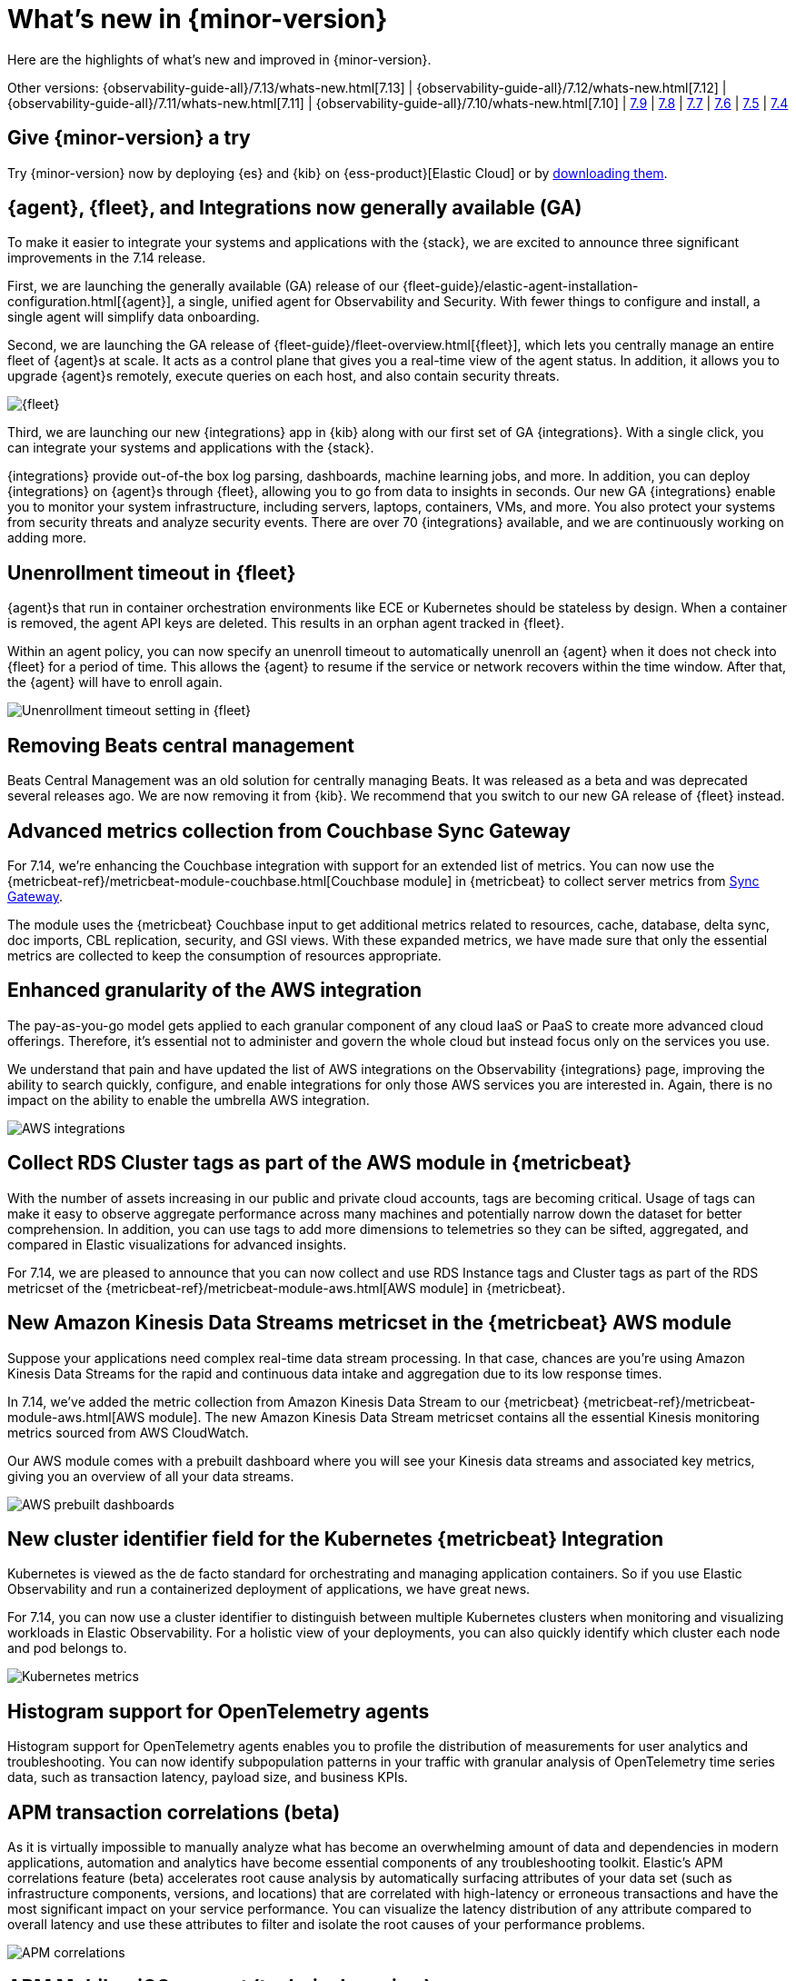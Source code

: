 [[whats-new]]
= What's new in {minor-version}

Here are the highlights of what's new and improved in {minor-version}.

Other versions:
{observability-guide-all}/7.13/whats-new.html[7.13] |
{observability-guide-all}/7.12/whats-new.html[7.12] |
{observability-guide-all}/7.11/whats-new.html[7.11] |
{observability-guide-all}/7.10/whats-new.html[7.10] |
https://www.elastic.co/blog/whats-new-elastic-observability-7-9-0-unified-agent-kpi-overview-dashboard[7.9] |
https://www.elastic.co/blog/elastic-observability-7-8-0-released[7.8] |
https://www.elastic.co/blog/elastic-observability-7-7-0-released[7.7] |
https://www.elastic.co/blog/elastic-observability-7-6-0-released[7.6] |
https://www.elastic.co/blog/elastic-observability-7-5-0-released[7.5] |
https://www.elastic.co/blog/elastic-observability-update-7-4-0[7.4]

[discrete]
== Give {minor-version} a try

Try {minor-version} now by deploying {es} and {kib} on
{ess-product}[Elastic Cloud] or
by https://www.elastic.co/start[downloading them].

// tag::whats-new[]
[discrete]
== {agent}, {fleet}, and Integrations now generally available (GA)

To make it easier to integrate your systems and applications with the {stack}, we are excited to announce
three significant improvements in the 7.14 release.

First, we are launching the generally available (GA) release of our {fleet-guide}/elastic-agent-installation-configuration.html[{agent}],
a single, unified agent for Observability and Security. With fewer things to configure and install,
a single agent will simplify data onboarding.

Second, we are launching the GA release of {fleet-guide}/fleet-overview.html[{fleet}], which lets you centrally manage an entire fleet
of {agent}s at scale. It acts as a control plane that gives you a real-time view of the agent status. In addition, it allows
you to upgrade {agent}s remotely, execute queries on each host, and also contain security threats.

[role="screenshot"]
image::images/7.14-fleet.png[{fleet}]

Third, we are launching our new {integrations} app in {kib} along with our first set of GA {integrations}. With a single click, you can
integrate your systems and applications with the {stack}.

{integrations} provide out-of-the box log parsing, dashboards, machine learning jobs, and more. In addition, you can deploy
{integrations} on {agent}s through {fleet}, allowing you to go from data to insights in seconds. Our new GA {integrations} enable you to
monitor your system infrastructure, including servers, laptops, containers, VMs, and more. You also protect your systems from security
threats and analyze security events. There are over 70 {integrations} available, and we are continuously working on adding more.

[discrete]
== Unenrollment timeout in {fleet}

{agent}s that run in container orchestration environments like ECE or Kubernetes should be stateless by design. When a container is
removed, the agent API keys are deleted. This results in an orphan agent tracked in {fleet}.

Within an agent policy, you can now specify an unenroll timeout to automatically unenroll an {agent} when it does not check into {fleet}
for a period of time. This allows the {agent} to resume if the service or network recovers within the time window. After that,
the {agent} will have to enroll again.

[role="screenshot"]
image::images/7.14-agent-unenroll-timeout.png[Unenrollment timeout setting in {fleet}]

[discrete]
== Removing Beats central management

Beats Central Management was an old solution for centrally managing Beats. It was released as a beta and was deprecated several releases ago.
We are now removing it from {kib}. We recommend that you switch to our new GA release of {fleet} instead.

[discrete]
== Advanced metrics collection from Couchbase Sync Gateway

For 7.14, we’re enhancing the Couchbase integration with support for an extended list of metrics. You can now use the
{metricbeat-ref}/metricbeat-module-couchbase.html[Couchbase module] in {metricbeat} to collect server metrics from
https://docs.couchbase.com/sync-gateway/current/stats-monitoring.html[Sync Gateway].

The module uses the {metricbeat} Couchbase input to get additional metrics related to resources, cache, database, delta sync, doc imports,
CBL replication, security, and GSI views. With these expanded metrics, we have made sure that only the essential metrics are collected to keep
the consumption of resources appropriate.

[discrete]
== Enhanced granularity of the AWS integration

The pay-as-you-go model gets applied to each granular component of any cloud IaaS or PaaS to create more advanced cloud offerings.
Therefore, it's essential not to administer and govern the whole cloud but instead focus only on the services you use.

We understand that pain and have updated the list of AWS integrations on the Observability {integrations} page, improving the ability to search
quickly, configure, and enable integrations for only those AWS services you are interested in. Again, there is no impact on the ability to enable
the umbrella AWS integration.

[role="screenshot"]
image::images/7.14-aws-integrations.png[AWS integrations]

[discrete]
== Collect RDS Cluster tags as part of the AWS module in {metricbeat}

With the number of assets increasing in our public and private cloud accounts, tags are becoming critical. Usage of tags can make it easy
to observe aggregate performance across many machines and potentially narrow down the dataset for better comprehension. In addition, you
can use tags to add more dimensions to telemetries so they can be sifted, aggregated, and compared in Elastic visualizations for advanced insights.

For 7.14, we are pleased to announce that you can now collect and use RDS Instance tags and Cluster tags as
part of the RDS metricset of the {metricbeat-ref}/metricbeat-module-aws.html[AWS module] in {metricbeat}.

[discrete]
== New Amazon Kinesis Data Streams metricset in the {metricbeat} AWS module

Suppose your applications need complex real-time data stream processing. In that case, chances are you’re using Amazon Kinesis Data Streams
for the rapid and continuous data intake and aggregation due to its low response times.

In 7.14, we’ve added the metric collection from Amazon Kinesis Data Stream to our {metricbeat} {metricbeat-ref}/metricbeat-module-aws.html[AWS module].
The new Amazon Kinesis Data Stream metricset contains all the essential Kinesis monitoring metrics sourced from AWS CloudWatch.

Our AWS module comes with a prebuilt dashboard where you will see your Kinesis data streams and associated key metrics, giving you an overview
of all your data streams.

[role="screenshot"]
image::images/7.14-aws-dashboards.png[AWS prebuilt dashboards]

[discrete]
== New cluster identifier field for the Kubernetes {metricbeat} Integration

Kubernetes is viewed as the de facto standard for orchestrating and managing application containers. So if you use Elastic Observability and run a
containerized deployment of applications, we have great news.

For 7.14, you can now use a cluster identifier to distinguish between multiple Kubernetes clusters when monitoring and visualizing workloads in
Elastic Observability. For a holistic view of your deployments, you can also quickly identify which cluster each node and pod belongs to.

[role="screenshot"]
image::images/7.14-cluster-id-kubernetes.png[Kubernetes metrics]

[discrete]
== Histogram support for OpenTelemetry agents

Histogram support for OpenTelemetry agents enables you to profile the distribution of measurements for user analytics and troubleshooting.
You can now identify subpopulation patterns in your traffic with granular analysis of OpenTelemetry time series data, such as transaction latency, 
payload size, and business KPIs.

[discrete]
== APM transaction correlations (beta)

As it is virtually impossible to manually analyze what has become an overwhelming amount of data and dependencies in modern applications,
automation and analytics have become essential components of any troubleshooting toolkit. Elastic’s APM correlations feature (beta)
accelerates root cause analysis by automatically surfacing attributes of your data set (such as infrastructure components, versions, and
locations) that are correlated with high-latency or erroneous transactions and have the most significant impact on your service performance.
You can visualize the latency distribution of any attribute compared to overall latency and use these attributes to filter and isolate the root
causes of your performance problems.

[role="screenshot"]
image::images/apm-correlations.png[APM correlations]

[discrete]
== APM Mobile - iOS support (technical preview)

Native mobile applications are increasingly important to modern businesses. We are happy to announce that this release introduces a technical
preview supporting native mobile iOS applications in Elastic APM and RUM products. This functionality is based on the OpenTelemetry iOS SDK
(with heavy contributions by the Elastic team). The feature is built directly into APM and RUM to enable use cases such as end-to-end monitoring
and tracing from native mobile applications, and ad-hoc analysis of mobile user experience.

[role="screenshot"]
image::images/apm-mobile-ios-integration-testing.png[APM ios-integration-testing]

[role="screenshot"]
image::images/apm-mobile-tracing.png[APM mobile tracing]

[role="screenshot"]
image::images/apm-mobile-kpi.png[APM mobile KPIs]

[discrete]
== APM Server integration in Fleet (beta)

This integration enables users to run an APM Server managed by Elastic Agent and Fleet. The Elastic APM integration uses the new data stream standard to store data.

[role="screenshot"]
image::images/apm-integration.png[APM Integration]

// end::whats-new[]
